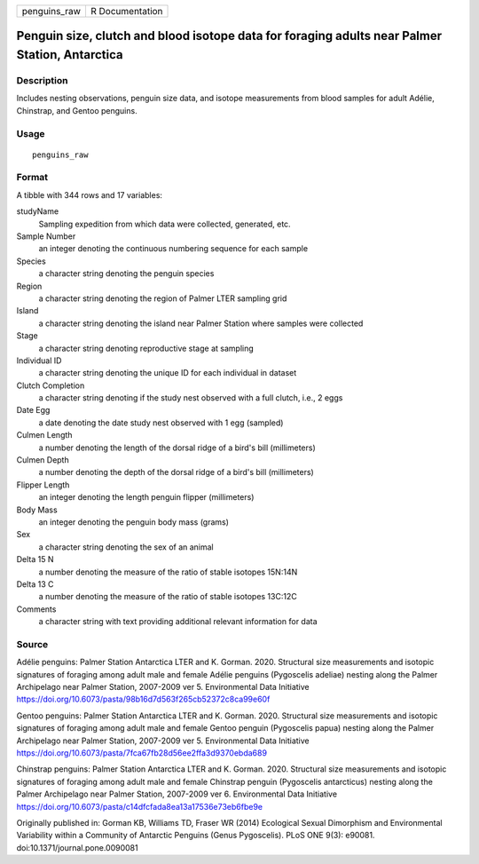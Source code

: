 ============ ===============
penguins_raw R Documentation
============ ===============

Penguin size, clutch and blood isotope data for foraging adults near Palmer Station, Antarctica
-----------------------------------------------------------------------------------------------

Description
~~~~~~~~~~~

Includes nesting observations, penguin size data, and isotope
measurements from blood samples for adult Adélie, Chinstrap, and Gentoo
penguins.

Usage
~~~~~

::

   penguins_raw

Format
~~~~~~

A tibble with 344 rows and 17 variables:

studyName
   Sampling expedition from which data were collected, generated, etc.

Sample Number
   an integer denoting the continuous numbering sequence for each sample

Species
   a character string denoting the penguin species

Region
   a character string denoting the region of Palmer LTER sampling grid

Island
   a character string denoting the island near Palmer Station where
   samples were collected

Stage
   a character string denoting reproductive stage at sampling

Individual ID
   a character string denoting the unique ID for each individual in
   dataset

Clutch Completion
   a character string denoting if the study nest observed with a full
   clutch, i.e., 2 eggs

Date Egg
   a date denoting the date study nest observed with 1 egg (sampled)

Culmen Length
   a number denoting the length of the dorsal ridge of a bird's bill
   (millimeters)

Culmen Depth
   a number denoting the depth of the dorsal ridge of a bird's bill
   (millimeters)

Flipper Length
   an integer denoting the length penguin flipper (millimeters)

Body Mass
   an integer denoting the penguin body mass (grams)

Sex
   a character string denoting the sex of an animal

Delta 15 N
   a number denoting the measure of the ratio of stable isotopes 15N:14N

Delta 13 C
   a number denoting the measure of the ratio of stable isotopes 13C:12C

Comments
   a character string with text providing additional relevant
   information for data

Source
~~~~~~

Adélie penguins: Palmer Station Antarctica LTER and K. Gorman. 2020.
Structural size measurements and isotopic signatures of foraging among
adult male and female Adélie penguins (Pygoscelis adeliae) nesting along
the Palmer Archipelago near Palmer Station, 2007-2009 ver 5.
Environmental Data Initiative
https://doi.org/10.6073/pasta/98b16d7d563f265cb52372c8ca99e60f

Gentoo penguins: Palmer Station Antarctica LTER and K. Gorman. 2020.
Structural size measurements and isotopic signatures of foraging among
adult male and female Gentoo penguin (Pygoscelis papua) nesting along
the Palmer Archipelago near Palmer Station, 2007-2009 ver 5.
Environmental Data Initiative
https://doi.org/10.6073/pasta/7fca67fb28d56ee2ffa3d9370ebda689

Chinstrap penguins: Palmer Station Antarctica LTER and K. Gorman. 2020.
Structural size measurements and isotopic signatures of foraging among
adult male and female Chinstrap penguin (Pygoscelis antarcticus) nesting
along the Palmer Archipelago near Palmer Station, 2007-2009 ver 6.
Environmental Data Initiative
https://doi.org/10.6073/pasta/c14dfcfada8ea13a17536e73eb6fbe9e

Originally published in: Gorman KB, Williams TD, Fraser WR (2014)
Ecological Sexual Dimorphism and Environmental Variability within a
Community of Antarctic Penguins (Genus Pygoscelis). PLoS ONE 9(3):
e90081. doi:10.1371/journal.pone.0090081
